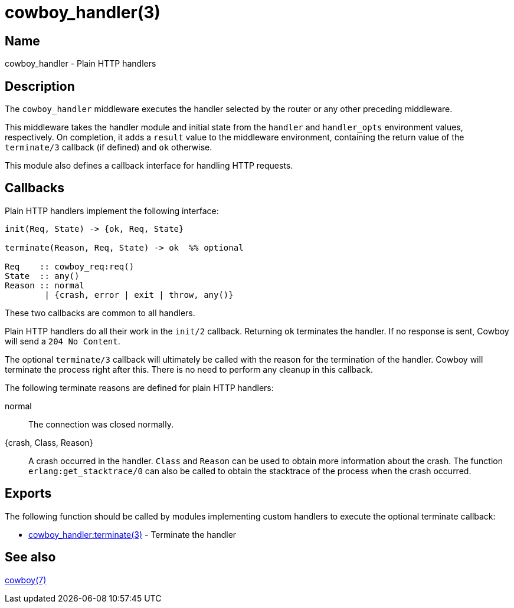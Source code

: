 = cowboy_handler(3)

== Name

cowboy_handler - Plain HTTP handlers

== Description

The `cowboy_handler` middleware executes the handler selected
by the router or any other preceding middleware.

This middleware takes the handler module and initial state
from the `handler` and `handler_opts` environment values,
respectively. On completion, it adds a `result` value to
the middleware environment, containing the return value
of the `terminate/3` callback (if defined) and `ok` otherwise.

This module also defines a callback interface for handling
HTTP requests.

== Callbacks

Plain HTTP handlers implement the following interface:

[source,erlang]
----
init(Req, State) -> {ok, Req, State}

terminate(Reason, Req, State) -> ok  %% optional

Req    :: cowboy_req:req()
State  :: any()
Reason :: normal
        | {crash, error | exit | throw, any()}
----

These two callbacks are common to all handlers.

Plain HTTP handlers do all their work in the `init/2`
callback. Returning `ok` terminates the handler. If no
response is sent, Cowboy will send a `204 No Content`.

The optional `terminate/3` callback will ultimately be called
with the reason for the termination of the handler.
Cowboy will terminate the process right after this. There
is no need to perform any cleanup in this callback.

The following terminate reasons are defined for plain HTTP
handlers:

normal::
    The connection was closed normally.

{crash, Class, Reason}::
    A crash occurred in the handler. `Class` and `Reason` can be
    used to obtain more information about the crash. The function
    `erlang:get_stacktrace/0` can also be called to obtain the
    stacktrace of the process when the crash occurred.

== Exports

The following function should be called by modules implementing
custom handlers to execute the optional terminate callback:

* link:man:cowboy_handler:terminate(3)[cowboy_handler:terminate(3)] - Terminate the handler

== See also

link:man:cowboy(7)[cowboy(7)]
